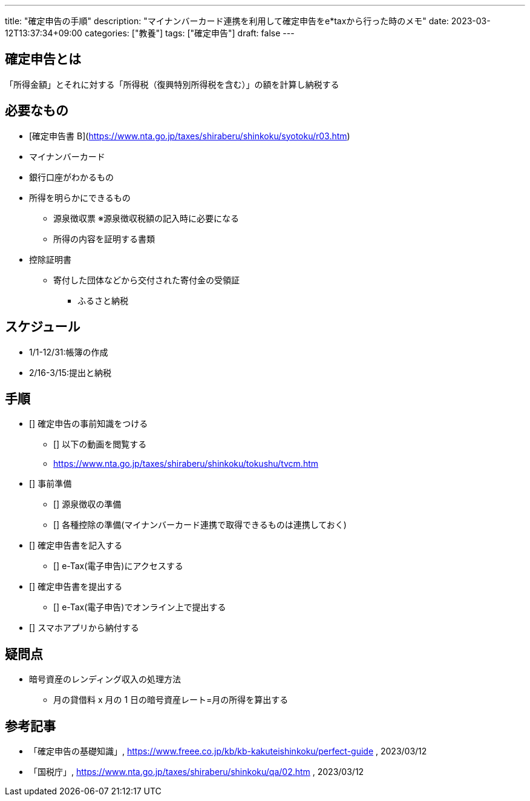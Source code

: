 ---
title: "確定申告の手順"
description: "マイナンバーカード連携を利用して確定申告をe*taxから行った時のメモ"
date: 2023-03-12T13:37:34+09:00
categories: ["教養"]
tags: ["確定申告"]
draft: false
---

== 確定申告とは

「所得金額」とそれに対する「所得税（復興特別所得税を含む）」の額を計算し納税する

== 必要なもの

* [確定申告書 B](https://www.nta.go.jp/taxes/shiraberu/shinkoku/syotoku/r03.htm)
* マイナンバーカード
* 銀行口座がわかるもの
* 所得を明らかにできるもの
** 源泉徴収票 ※源泉徴収税額の記入時に必要になる
** 所得の内容を証明する書類
* 控除証明書
** 寄付した団体などから交付された寄付金の受領証
*** ふるさと納税

== スケジュール

* 1/1-12/31:帳簿の作成
* 2/16-3/15:提出と納税

== 手順

* [] 確定申告の事前知識をつける
** [] 以下の動画を閲覧する
** https://www.nta.go.jp/taxes/shiraberu/shinkoku/tokushu/tvcm.htm

* [] 事前準備
** [] 源泉徴収の準備
** [] 各種控除の準備(マイナンバーカード連携で取得できるものは連携しておく)

* [] 確定申告書を記入する
** [] e-Tax(電子申告)にアクセスする

* [] 確定申告書を提出する
** [] e-Tax(電子申告)でオンライン上で提出する

* [] スマホアプリから納付する

== 疑問点

* 暗号資産のレンディング収入の処理方法
** 月の貸借料 x 月の 1 日の暗号資産レート=月の所得を算出する

== 参考記事

* 「確定申告の基礎知識」, https://www.freee.co.jp/kb/kb-kakuteishinkoku/perfect-guide , 2023/03/12
* 「国税庁」, https://www.nta.go.jp/taxes/shiraberu/shinkoku/qa/02.htm , 2023/03/12
